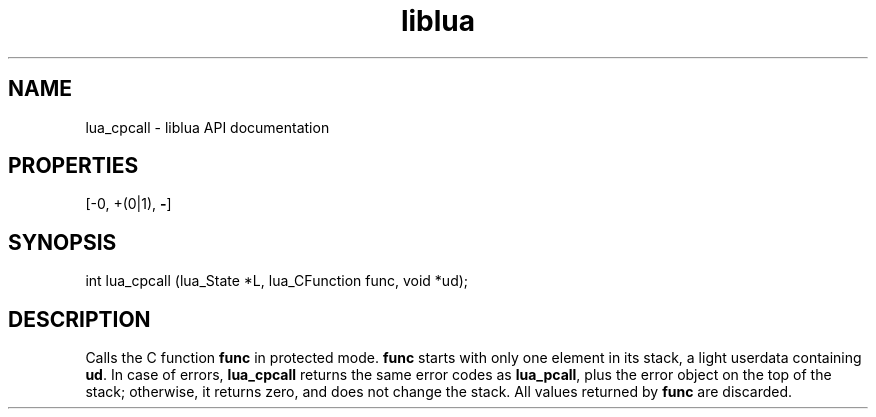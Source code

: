 .TH "liblua" "3" "Jan 25, 2016" "5.1.5" "lua API documentation"
.SH NAME
lua_cpcall - liblua API documentation

.SH PROPERTIES
[-0, +(0|1), \fB-\fP]
.SH SYNOPSIS
int lua_cpcall (lua_State *L, lua_CFunction func, void *ud);

.SH DESCRIPTION

.sp
Calls the C function \fBfunc\fP in protected mode.
\fBfunc\fP starts with only one element in its stack,
a light userdata containing \fBud\fP.
In case of errors,
\fBlua_cpcall\fP returns the same error codes as \fBlua_pcall\fP,
plus the error object on the top of the stack;
otherwise, it returns zero, and does not change the stack.
All values returned by \fBfunc\fP are discarded.